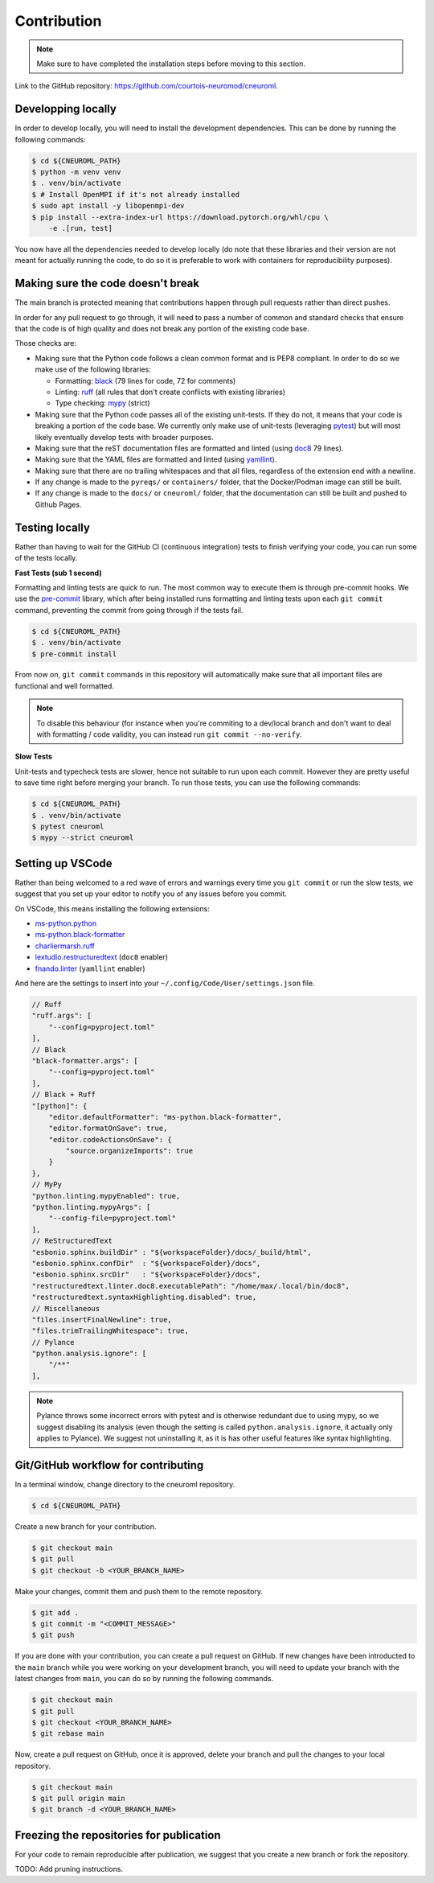 .. _contribution:

************
Contribution
************

.. note::

    Make sure to have completed the installation steps before moving to
    this section.

Link to the GitHub repository: https://github.com/courtois-neuromod/cneuroml.

Developping locally
-------------------

In order to develop locally, you will need to install the development
dependencies. This can be done by running the following commands:

.. code-block:: console

    $ cd ${CNEUROML_PATH}
    $ python -m venv venv
    $ . venv/bin/activate
    $ # Install OpenMPI if it's not already installed
    $ sudo apt install -y libopenmpi-dev
    $ pip install --extra-index-url https://download.pytorch.org/whl/cpu \
        -e .[run, test]

You now have all the dependencies needed to develop locally (do note that
these libraries and their version are not meant for actually running the
code, to do so it is preferable to work with containers for reproducibility
purposes).

Making sure the code doesn't break
----------------------------------

The main branch is protected meaning that contributions happen through
pull requests rather than direct pushes.

In order for any pull request to go through, it will need to pass a number of
common and standard checks that ensure that the code is of high quality and
does not break any portion of the existing code base.

Those checks are:

* Making sure that the Python code follows a clean common format and is
  PEP8 compliant. In order to do so we make use of the following libraries:

  * Formatting: `black
    <https://black.readthedocs.io/en/stable/the_black_code_style/current_style.html>`_
    (79 lines for code, 72 for comments)
  * Linting: `ruff <https://beta.ruff.rs/docs/tutorial/#getting-started>`_
    (all rules that don't create conflicts with existing libraries)
  * Type checking: `mypy
    <https://mypy.readthedocs.io/en/stable/getting_started.html>`_ (strict)

* Making sure that the Python code passes all of the existing unit-tests. If
  they do not, it means that your code is breaking a portion of the
  code base. We currently only make use of unit-tests (leveraging `pytest
  <https://docs.pytest.org/en/7.3.x/getting-started.html>`_) but will most
  likely eventually develop tests with broader purposes.

* Making sure that the reST documentation files are formatted and linted
  (using `doc8 <https://github.com/PyCQA/doc8>`_ 79 lines).

* Making sure that the YAML files are formatted and linted
  (using `yamllint
  <https://yamllint.readthedocs.io/en/stable/quickstart.html#running-yamllint>`_).

* Making sure that there are no trailing whitespaces and that all files,
  regardless of the extension end with a newline.

* If any change is made to the ``pyreqs/`` or ``containers/`` folder, that the
  Docker/Podman image can still be built.

* If any change is made to the ``docs/`` or ``cneuroml/`` folder, that the
  documentation can still be built and pushed to Github Pages.

Testing locally
---------------

Rather than having to wait for the GitHub CI (continuous integration) tests to
finish verifying your code, you can run some of the tests locally.

**Fast Tests (sub 1 second)**

Formatting and linting tests are quick to run. The most common way to execute
them is through pre-commit hooks. We use the
`pre-commit <https://pre-commit.com/#quick-start>`_ library, which after being
installed runs formatting and linting tests upon each ``git commit`` command,
preventing the commit from going through if the tests fail.

.. code-block:: console

    $ cd ${CNEUROML_PATH}
    $ . venv/bin/activate
    $ pre-commit install

From now on, ``git commit`` commands in this repository will automatically make
sure that all important files are functional and well formatted.

.. note::

    To disable this behaviour (for instance when you're commiting to a
    dev/local branch and don't want to deal with formatting / code validity,
    you can instead run ``git commit --no-verify``.

**Slow Tests**

Unit-tests and typecheck tests are slower, hence not suitable to run upon each
commit. However they are pretty useful to save time right before merging your
branch. To run those tests, you can use the following commands:

.. code-block:: console

    $ cd ${CNEUROML_PATH}
    $ . venv/bin/activate
    $ pytest cneuroml
    $ mypy --strict cneuroml


Setting up VSCode
-----------------

Rather than being welcomed to a red wave of errors and warnings every time you
``git commit`` or run the slow tests, we suggest that you set up your editor to
notify you of any issues before you commit.

On VSCode, this means installing the following extensions:

* `ms-python.python
  <https://marketplace.visualstudio.com/items?itemName=ms-python.python>`_
* `ms-python.black-formatter
  <https://marketplace.visualstudio.com/items?itemName=ms-python.black-formatter>`_
* `charliermarsh.ruff
  <https://marketplace.visualstudio.com/items?itemName=charliermarsh.ruff>`_
* `lextudio.restructuredtext
  <https://marketplace.visualstudio.com/items?itemName=lextudio.restructuredtext>`_
  (``doc8`` enabler)
* `fnando.linter
  <https://marketplace.visualstudio.com/items?itemName=fnando.linter>`_
  (``yamllint`` enabler)

And here are the settings to insert into your
``~/.config/Code/User/settings.json`` file.

.. code-block:: json

    // Ruff
    "ruff.args": [
        "--config=pyproject.toml"
    ],
    // Black
    "black-formatter.args": [
        "--config=pyproject.toml"
    ],
    // Black + Ruff
    "[python]": {
        "editor.defaultFormatter": "ms-python.black-formatter",
        "editor.formatOnSave": true,
        "editor.codeActionsOnSave": {
            "source.organizeImports": true
        }
    },
    // MyPy
    "python.linting.mypyEnabled": true,
    "python.linting.mypyArgs": [
        "--config-file=pyproject.toml"
    ],
    // ReStructuredText
    "esbonio.sphinx.buildDir" : "${workspaceFolder}/docs/_build/html",
    "esbonio.sphinx.confDir"  : "${workspaceFolder}/docs",
    "esbonio.sphinx.srcDir"   : "${workspaceFolder}/docs",
    "restructuredtext.linter.doc8.executablePath": "/home/max/.local/bin/doc8",
    "restructuredtext.syntaxHighlighting.disabled": true,
    // Miscellaneous
    "files.insertFinalNewline": true,
    "files.trimTrailingWhitespace": true,
    // Pylance
    "python.analysis.ignore": [
        "/**"
    ],

.. note::

    Pylance throws some incorrect errors with pytest and is otherwise
    redundant due to using mypy, so we suggest disabling its analysis
    (even though the setting is called ``python.analysis.ignore``, it actually
    only applies to Pylance). We suggest not uninstalling it, as it is
    has other useful features like syntax highlighting.

Git/GitHub workflow for contributing
------------------------------------

In a terminal window, change directory to the cneuroml repository.

.. code-block:: console

    $ cd ${CNEUROML_PATH}

Create a new branch for your contribution.

.. code-block:: console

    $ git checkout main
    $ git pull
    $ git checkout -b <YOUR_BRANCH_NAME>

Make your changes, commit them and push them to the remote repository.

.. code-block:: console

    $ git add .
    $ git commit -m "<COMMIT_MESSAGE>"
    $ git push

If you are done with your contribution, you can create a pull request on
GitHub. If new changes have been introducted to the ``main`` branch while you
were working on your development branch, you will need to update your branch
with the latest changes from ``main``, you can do so by running the following
commands.

.. code-block:: console

    $ git checkout main
    $ git pull
    $ git checkout <YOUR_BRANCH_NAME>
    $ git rebase main

Now, create a pull request on GitHub, once it is approved, delete your branch
and pull the changes to your local repository.

.. code-block:: console

    $ git checkout main
    $ git pull origin main
    $ git branch -d <YOUR_BRANCH_NAME>

Freezing the repositories for publication
-----------------------------------------

For your code to remain reproducible after publication, we suggest that you
create a new branch or fork the repository.

TODO: Add pruning instructions.
